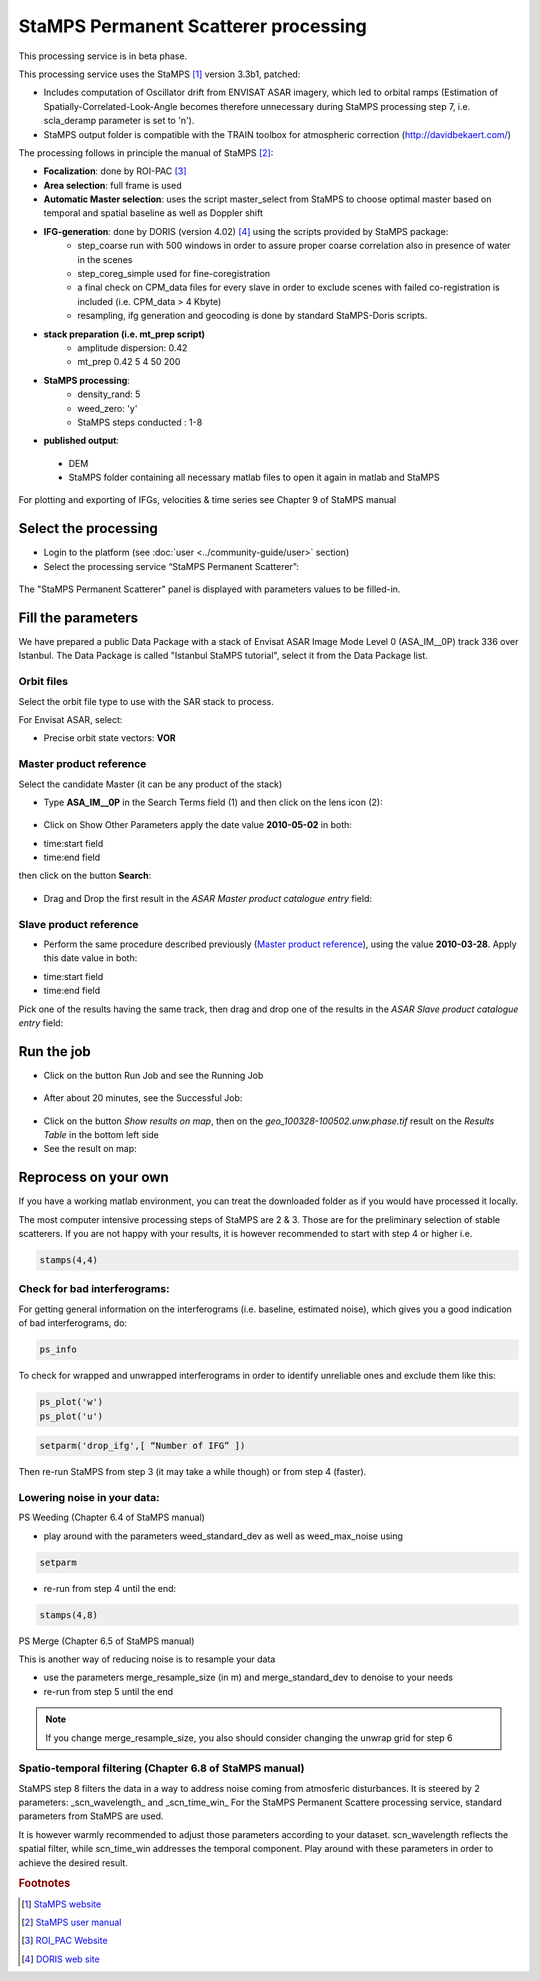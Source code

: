StaMPS Permanent Scatterer processing
~~~~~~~~~~~~~~~~~~~~~~~~~~~~~~~~~~~~~

This processing service is in beta phase.

This processing service uses the StaMPS [#f1]_ version 3.3b1, patched:

* Includes computation of Oscillator drift from ENVISAT ASAR imagery, which led to orbital ramps (Estimation of Spatially-Correlated-Look-Angle becomes therefore unnecessary during StaMPS processing step 7, i.e. scla_deramp parameter is set to 'n').
* StaMPS output folder is compatible with the TRAIN toolbox for atmospheric correction (http://davidbekaert.com/)

The processing follows in principle the manual of StaMPS [#f2]_:

* **Focalization**: done by ROI-PAC [#f3]_

* **Area selection**: full frame is used

* **Automatic Master selection**: uses the script master_select from StaMPS to choose optimal master based on temporal 	and spatial baseline as well as Doppler shift

* **IFG-generation**: done by DORIS (version 4.02) [#f4]_ using the scripts provided by StaMPS package:
	* step_coarse run with 500 windows in order to assure proper coarse correlation also in 	presence of water in the scenes
	* step_coreg_simple used for fine-coregistration
	* a final check on CPM_data files for every slave in order to exclude scenes with failed co-registration is included (i.e. CPM_data > 4 Kbyte)
	* resampling, ifg generation and geocoding is done by standard StaMPS-Doris scripts.

* **stack preparation (i.e. mt_prep script)**
	* amplitude dispersion: 0.42
	*	mt_prep 0.42 5 4 50 200

* **StaMPS processing**:
	* density_rand: 5
	* weed_zero: 'y'
	* StaMPS steps conducted : 1-8

* **published output**:
 * DEM
 * StaMPS folder containing all necessary matlab files to open it again in matlab and StaMPS

For plotting and exporting of IFGs, velocities & time series see Chapter 9 of StaMPS manual

Select the processing
=====================

* Login to the platform (see :doc:`user <../community-guide/user>` section)

* Select the processing service “StaMPS Permanent Scatterer”:

.. figure:: assets/tuto_stamps_ps_1.png
	:figclass: align-center
        :width: 750px
        :align: center

The "StaMPS Permanent Scatterer" panel is displayed with parameters values to be filled-in.

Fill the parameters
===================

We have prepared a public Data Package with a stack of Envisat ASAR Image Mode Level 0 (ASA_IM__0P) track 336 over Istanbul.
The Data Package is called "Istanbul StaMPS tutorial", select it from the Data Package list.


Orbit files
-----------

Select the orbit file type to use with the SAR stack to process.

For Envisat ASAR, select:

* Precise orbit state vectors: **VOR**

Master product reference
------------------------

Select the candidate Master (it can be any product of the stack)

* Type **ASA_IM__0P** in the Search Terms field (1) and then click on the lens icon (2):

.. figure:: assets/tuto_stamps_ps_2.png
	:figclass: align-center
        :width: 750px
        :align: center

* Click on Show Other Parameters apply the date value **2010-05-02** in both:
- time:start field
- time:end field
then click on the button **Search**:

.. figure:: assets/tuto_stamps_ps_3.png
	:figclass: align-center
        :width: 750px
        :align: center

* Drag and Drop the first result in the *ASAR Master product catalogue entry* field:

.. figure:: assets/tuto_stamps_ps_4.png
	:figclass: align-center
        :width: 750px
        :align: center

Slave product reference
------------------------

* Perform the same procedure described previously (`Master product reference`_), using the value **2010-03-28**. Apply this date value in both:
- time:start field
- time:end field

Pick one of the results having the same track, then drag and drop one of the results in the *ASAR Slave product catalogue entry* field:

.. figure:: assets/tuto_stamps_ps_5.png
	:figclass: align-center
        :width: 750px
        :align: center

Run the job
===========

* Click on the button Run Job and see the Running Job

.. figure:: assets/tuto_stamps_ps_6.png
	:figclass: align-center
        :width: 750px
        :align: center

* After about 20 minutes, see the Successful Job:

.. figure:: assets/tuto_stamps_ps_7.png
	:figclass: align-center
        :width: 750px
        :align: center

* Click on the button *Show results on map*, then on the *geo_100328-100502.unw.phase.tif* result on the *Results Table* in the bottom left side

* See the result on map:

.. figure:: assets/tuto_stamps_ps_8.png
	:figclass: align-center
        :width: 750px
        :align: center


Reprocess on your own
=====================

If you have a working matlab environment, you can treat the downloaded folder as if you would have processed it locally.

The most computer intensive processing steps of StaMPS are 2 & 3. Those are for the preliminary selection of stable scatterers.
If you are not happy with your results, it is however recommended to start with step 4 or higher i.e.

.. code-block:: matlab

		stamps(4,4)

Check for bad interferograms:
-----------------------------

For getting general information on the interferograms (i.e. baseline, estimated noise), which 	gives you a good indication of bad interferograms, do:

.. code-block:: matlab

  ps_info

To check for wrapped and unwrapped interferograms in order to identify unreliable ones and exclude them like this:

.. code-block:: matlab

			ps_plot('w')
			ps_plot('u')


.. code-block:: matlab

			setparm('drop_ifg',[ “Number of IFG” ])

Then re-run StaMPS from step 3 (it may take a while though) or from step 4 (faster).

Lowering noise in your data:
----------------------------

PS Weeding (Chapter 6.4 of StaMPS manual)

* play around with the parameters weed_standard_dev as well as weed_max_noise using

.. code-block:: matlab

		setparm

* re-run from step 4 until the end:

.. code-block:: matlab

  stamps(4,8)

PS Merge (Chapter 6.5 of StaMPS manual)

This is another way of reducing noise is to resample your data

* use the parameters merge_resample_size (in m) and merge_standard_dev to denoise to 	your needs
* re-run from step 5 until the end

.. note:: If you change merge_resample_size, you also should consider changing the unwrap grid for step 6

Spatio-temporal filtering (Chapter 6.8 of StaMPS manual)
---------------------------------------------------------------

StaMPS step 8 filters the data in a way to address noise coming from atmosferic disturbances. It is steered by 2 parameters: _scn_wavelength_ and _scn_time_win_
For the StaMPS Permanent Scattere processing service, standard parameters from StaMPS are used.

It is however warmly recommended to adjust those parameters according to your dataset. scn_wavelength reflects the spatial filter, while scn_time_win addresses the temporal component. Play around with these parameters in order to achieve the desired result.


.. rubric:: Footnotes

.. [#f1] `StaMPS website <http://homepages.see.leeds.ac.uk/~earahoo/stamps/>`_
.. [#f2] `StaMPS user manual <http://homepages.see.leeds.ac.uk/~earahoo/stamps/StaMPS_Manual_v3.3b1.pdf>`_
.. [#f3] `ROI_PAC Website <http://aws.roipac.org/cgi-bin/moin.cgi>`_
.. [#f4] `DORIS web site <http://doris.tudelft.nl/>`_
